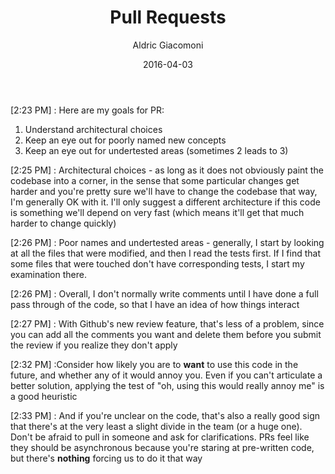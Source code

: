#+TITLE:       Pull Requests
#+AUTHOR:      Aldric Giacomoni
#+EMAIL:       trevoke@gmail.com
#+DATE: 2016-04-03
#+DRAFT: t

[2:23 PM] : Here are my goals for PR:
1. Understand architectural choices
2. Keep an eye out for poorly named new concepts
3. Keep an eye out for undertested areas (sometimes 2 leads to 3)

[2:25 PM] : Architectural choices - as long as it does not obviously paint the codebase into a corner, in the sense that some particular changes get harder and you're pretty sure we'll have to change the codebase that way, I'm generally OK with it. I'll only suggest a different architecture if this code is something we'll depend on very fast (which means it'll get that much harder to change quickly)

[2:26 PM] : Poor names and undertested areas - generally, I start by looking at all the files that were modified, and then I read the tests first. If I find that some files that were touched don't have corresponding tests, I start my examination there.

[2:26 PM] : Overall, I don't normally write comments until I have done a full pass through of the code, so that I have an idea of how things interact

[2:27 PM] : With Github's new review feature, that's less of a problem, since you can add all the comments you want and delete them before you submit the review if you realize they don't apply

[2:32 PM] :Consider how likely you are to *want* to use this code in the future, and whether any of it would annoy you. Even if you can't articulate a better solution, applying the test of "oh, using this would really annoy me" is a good heuristic

[2:33 PM] : And if you're unclear on the code, that's also a really good sign that there's at the very least a slight divide in the team (or a huge one). Don't be afraid to pull in someone and ask for clarifications. PRs feel like they should be asynchronous because you're staring at pre-written code, but there's *nothing* forcing us to do it that way
